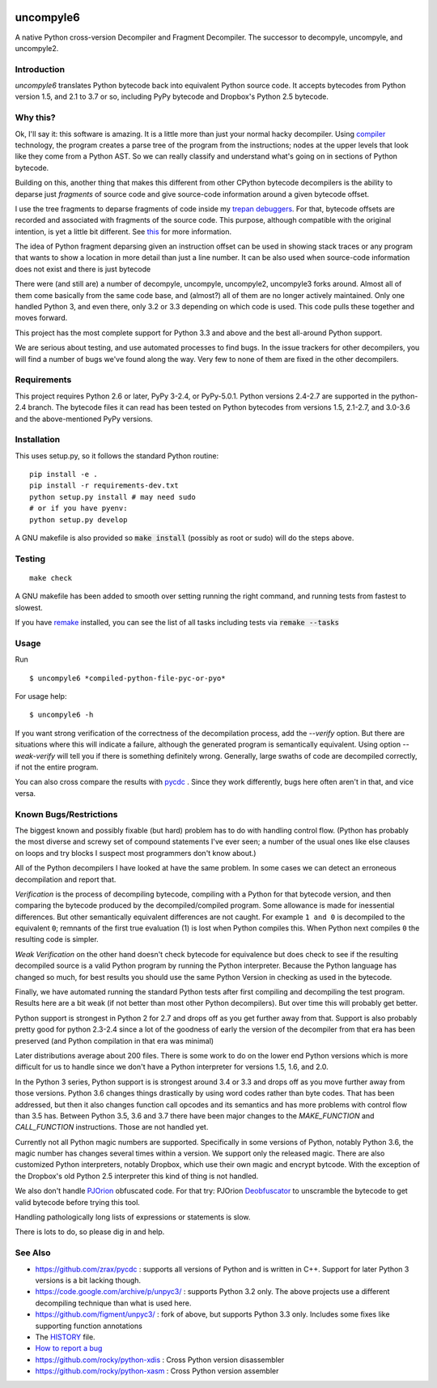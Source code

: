 |buildstatus|

uncompyle6
==========

A native Python cross-version Decompiler and Fragment Decompiler.
The successor to decompyle, uncompyle, and uncompyle2.


Introduction
------------

*uncompyle6* translates Python bytecode back into equivalent Python
source code. It accepts bytecodes from Python version 1.5, and 2.1 to
3.7 or so, including PyPy bytecode and Dropbox's Python 2.5 bytecode.

Why this?
---------

Ok, I'll say it: this software is amazing. It is a little more than
just your normal hacky decompiler. Using compiler_ technology, the
program creates a parse tree of the program from the instructions;
nodes at the upper levels that look like they come from a Python
AST. So we can really classify and understand what's going on in
sections of Python bytecode.

Building on this, another thing that makes this different from other
CPython bytecode decompilers is the ability to deparse just
*fragments* of source code and give source-code information around a
given bytecode offset.

I use the tree fragments to deparse fragments of code inside my
trepan_ debuggers_. For that, bytecode offsets are recorded and
associated with fragments of the source code. This purpose, although
compatible with the original intention, is yet a little bit different.
See this_ for more information.

The idea of Python fragment deparsing given an instruction offset can
be used in showing stack traces or any program that wants to show a
location in more detail than just a line number.  It can be also used
when source-code information does not exist and there is just bytecode

There were (and still are) a number of decompyle, uncompyle, uncompyle2,
uncompyle3 forks around. Almost all of them come basically from the
same code base, and (almost?) all of them are no longer actively
maintained. Only one handled Python 3, and even there, only 3.2 or 3.3
depending on which code is used. This code pulls these together and
moves forward.

This project has the most complete support for Python 3.3 and above
and the best all-around Python support.

We are serious about testing, and use automated processes to find
bugs. In the issue trackers for other decompilers, you will find a
number of bugs we've found along the way. Very few to none of them are
fixed in the other decompilers.

Requirements
------------

This project requires Python 2.6 or later, PyPy 3-2.4, or PyPy-5.0.1.
Python versions 2.4-2.7 are supported in the python-2.4 branch.
The bytecode files it can read has been tested on Python bytecodes from
versions 1.5, 2.1-2.7, and 3.0-3.6 and the above-mentioned PyPy versions.

Installation
------------

This uses setup.py, so it follows the standard Python routine:

::

    pip install -e .
    pip install -r requirements-dev.txt
    python setup.py install # may need sudo
    # or if you have pyenv:
    python setup.py develop

A GNU makefile is also provided so :code:`make install` (possibly as root or
sudo) will do the steps above.

Testing
-------

::

   make check

A GNU makefile has been added to smooth over setting running the right
command, and running tests from fastest to slowest.

If you have remake_ installed, you can see the list of all tasks
including tests via :code:`remake --tasks`


Usage
-----

Run

::

$ uncompyle6 *compiled-python-file-pyc-or-pyo*

For usage help:

::

   $ uncompyle6 -h

If you want strong verification of the correctness of the
decompilation process, add the `--verify` option. But there are
situations where this will indicate a failure, although the generated
program is semantically equivalent. Using option `--weak-verify` will
tell you if there is something definitely wrong. Generally, large
swaths of code are decompiled correctly, if not the entire program.

You can also cross compare the results with pycdc_ . Since they work
differently, bugs here often aren't in that, and vice versa.


Known Bugs/Restrictions
-----------------------

The biggest known and possibly fixable (but hard) problem has to do
with handling control flow. (Python has probably the most diverse and
screwy set of compound statements I've ever seen; a number of the
usual ones like else clauses on loops and try blocks I suspect most
programmers don't know about.)

All of the Python decompilers I have looked at have the same
problem. In some cases we can detect an erroneous decompilation and
report that.

*Verification* is the process of decompiling bytecode, compiling with
a Python for that bytecode version, and then comparing the bytecode
produced by the decompiled/compiled program. Some allowance is made
for inessential differences. But other semantically equivalent
differences are not caught. For example ``1 and 0`` is decompiled to
the equivalent ``0``; remnants of the first true evaluation (1) is
lost when Python compiles this. When Python next compiles ``0`` the
resulting code is simpler.

*Weak Verification*
on the other hand doesn't check bytecode for equivalence but does
check to see if the resulting decompiled source is a valid Python
program by running the Python interpreter. Because the Python language
has changed so much, for best results you should use the same Python
Version in checking as used in the bytecode.

Finally, we have automated running the standard Python tests after
first compiling and decompiling the test program. Results here are a
bit weak (if not better than most other Python decompilers). But over
time this will probably get better.

Python support is strongest in Python 2 for 2.7 and drops off as you
get further away from that. Support is also probably pretty good for
python 2.3-2.4 since a lot of the goodness of early the version of the
decompiler from that era has been preserved (and Python compilation in
that era was minimal)

Later distributions average about 200 files. There is some work to do
on the lower end Python versions which is more difficult for us to
handle since we don't have a Python interpreter for versions 1.5, 1.6,
and 2.0.

In the Python 3 series, Python support is is strongest around 3.4 or
3.3 and drops off as you move further away from those versions. Python
3.6 changes things drastically by using word codes rather than byte
codes. That has been addressed, but then it also changes function call
opcodes and its semantics and has more problems with control flow than
3.5 has. Between Python 3.5, 3.6 and 3.7 there have been major changes
to the `MAKE_FUNCTION` and `CALL_FUNCTION` instructions. Those are
not handled yet.

Currently not all Python magic numbers are supported. Specifically in
some versions of Python, notably Python 3.6, the magic number has
changes several times within a version. We support only the released
magic. There are also customized Python interpreters, notably Dropbox,
which use their own magic and encrypt bytcode. With the exception of
the Dropbox's old Python 2.5 interpreter this kind of thing is not
handled.

We also don't handle PJOrion_ obfuscated code. For that try: PJOrion
Deobfuscator_ to unscramble the bytecode to get valid bytecode before
trying this tool.

Handling pathologically long lists of expressions or statements is
slow.


There is lots to do, so please dig in and help.

See Also
--------

* https://github.com/zrax/pycdc : supports all versions of Python and is written in C++. Support for later Python 3 versions is a bit lacking though.
* https://code.google.com/archive/p/unpyc3/ : supports Python 3.2 only. The above projects use a different decompiling technique than what is used here.
* https://github.com/figment/unpyc3/ : fork of above, but supports Python 3.3 only. Includes some fixes like supporting function annotations
* The HISTORY_ file.
* `How to report a bug <https://github.com/rocky/python-uncompyle6/blob/master/HOW-TO-REPORT-A-BUG.md>`_
* https://github.com/rocky/python-xdis : Cross Python version disassembler
* https://github.com/rocky/python-xasm : Cross Python version assembler


.. _trepan: https://pypi.python.org/pypi/trepan2
.. _compiler: https://pypi.python.org/pypi/spark_parser
.. _HISTORY: https://github.com/rocky/python-uncompyle6/blob/master/HISTORY.md
.. _debuggers: https://pypi.python.org/pypi/trepan3k
.. _remake: https://bashdb.sf.net/remake
.. _pycdc: https://github.com/zrax/pycdc
.. _this: https://github.com/rocky/python-uncompyle6/wiki/Deparsing-technology-and-its-use-in-exact-location-reporting
.. |buildstatus| image:: https://travis-ci.org/rocky/python-uncompyle6.svg
		 :target: https://travis-ci.org/rocky/python-uncompyle6
.. _PJOrion: http://www.koreanrandom.com/forum/topic/15280-pjorion-%D1%80%D0%B5%D0%B4%D0%B0%D0%BA%D1%82%D0%B8%D1%80%D0%BE%D0%B2%D0%B0%D0%BD%D0%B8%D0%B5-%D0%BA%D0%BE%D0%BC%D0%BF%D0%B8%D0%BB%D1%8F%D1%86%D0%B8%D1%8F-%D0%B4%D0%B5%D0%BA%D0%BE%D0%BC%D0%BF%D0%B8%D0%BB%D1%8F%D1%86%D0%B8%D1%8F-%D0%BE%D0%B1%D1%84
.. _Deobfuscator: https://github.com/extremecoders-re/PjOrion-Deobfuscator
